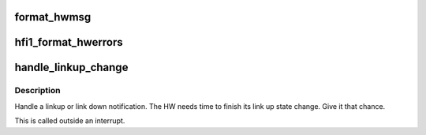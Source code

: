.. -*- coding: utf-8; mode: rst -*-
.. src-file: drivers/infiniband/hw/hfi1/intr.c

.. _`format_hwmsg`:

format_hwmsg
============

.. c:function:: void format_hwmsg(char *msg, size_t msgl, const char *hwmsg)

    format a single hwerror message \ ``msg``\  message buffer \ ``msgl``\  length of message buffer \ ``hwmsg``\  message to add to message buffer

    :param char \*msg:
        *undescribed*

    :param size_t msgl:
        *undescribed*

    :param const char \*hwmsg:
        *undescribed*

.. _`hfi1_format_hwerrors`:

hfi1_format_hwerrors
====================

.. c:function:: void hfi1_format_hwerrors(u64 hwerrs, const struct hfi1_hwerror_msgs *hwerrmsgs, size_t nhwerrmsgs, char *msg, size_t msgl)

    format hardware error messages for display \ ``hwerrs``\  hardware errors bit vector \ ``hwerrmsgs``\  hardware error descriptions \ ``nhwerrmsgs``\  number of hwerrmsgs \ ``msg``\  message buffer \ ``msgl``\  message buffer length

    :param u64 hwerrs:
        *undescribed*

    :param const struct hfi1_hwerror_msgs \*hwerrmsgs:
        *undescribed*

    :param size_t nhwerrmsgs:
        *undescribed*

    :param char \*msg:
        *undescribed*

    :param size_t msgl:
        *undescribed*

.. _`handle_linkup_change`:

handle_linkup_change
====================

.. c:function:: void handle_linkup_change(struct hfi1_devdata *dd, u32 linkup)

    finish linkup/down state changes

    :param struct hfi1_devdata \*dd:
        valid device

    :param u32 linkup:
        link state information

.. _`handle_linkup_change.description`:

Description
-----------

Handle a linkup or link down notification.
The HW needs time to finish its link up state change. Give it that chance.

This is called outside an interrupt.

.. This file was automatic generated / don't edit.

